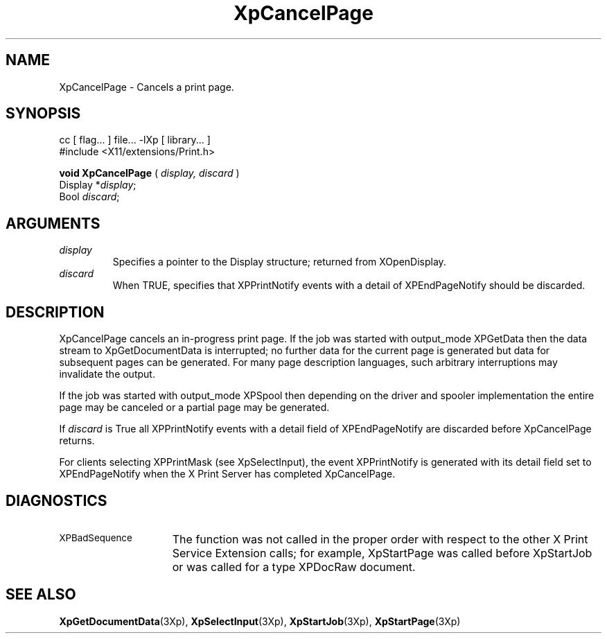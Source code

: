 .\"
.\" Copyright 1996 Hewlett-Packard Company
.\" Copyright 1996 International Business Machines Corp.
.\" Copyright 1996, 1999, 2004, Oracle and/or its affiliates. All rights reserved.
.\" Copyright 1996 Novell, Inc.
.\" Copyright 1996 Digital Equipment Corp.
.\" Copyright 1996 Fujitsu Limited
.\" Copyright 1996 Hitachi, Ltd.
.\" Copyright 1996 X Consortium, Inc.
.\"
.\" Permission is hereby granted, free of charge, to any person obtaining a
.\" copy of this software and associated documentation files (the "Software"),
.\" to deal in the Software without restriction, including without limitation
.\" the rights to use, copy, modify, merge, publish, distribute,
.\" sublicense, and/or sell copies of the Software, and to permit persons
.\" to whom the Software is furnished to do so, subject to the following
.\" conditions:
.\"
.\" The above copyright notice and this permission notice shall be
.\" included in all copies or substantial portions of the Software.
.\"
.\" THE SOFTWARE IS PROVIDED "AS IS", WITHOUT WARRANTY OF ANY KIND,
.\" EXPRESS OR IMPLIED, INCLUDING BUT NOT LIMITED TO THE WARRANTIES OF
.\" MERCHANTABILITY, FITNESS FOR A PARTICULAR PURPOSE AND NONINFRINGEMENT.
.\" IN NO EVENT SHALL THE COPYRIGHT HOLDERS BE LIABLE FOR ANY CLAIM,
.\" DAMAGES OR OTHER LIABILITY, WHETHER IN AN ACTION OF CONTRACT, TORT OR
.\" OTHERWISE, ARISING FROM, OUT OF OR IN CONNECTION WITH THE SOFTWARE OR
.\" THE USE OR OTHER DEALINGS IN THE SOFTWARE.
.\"
.\" Except as contained in this notice, the names of the copyright holders
.\" shall not be used in advertising or otherwise to promote the sale, use
.\" or other dealings in this Software without prior written authorization
.\" from said copyright holders.
.\"
.TH XpCancelPage 3Xp "libXp 1.0.4" "X Version 11" "XPRINT FUNCTIONS"
.SH NAME
XpCancelPage \- Cancels a print page.
.SH SYNOPSIS
.br
      cc [ flag... ] file... -lXp [ library... ]
.br
      #include <X11/extensions/Print.h>
.LP
.B void XpCancelPage
(
.I display,
.I discard
)
.br
      Display *\fIdisplay\fP\^;
.br
      Bool \fIdiscard\fP\^;
.if n .ti +5n
.if t .ti +.5i
.SH ARGUMENTS
.TP
.I display
Specifies a pointer to the Display structure; returned from XOpenDisplay.
.TP
.I discard
When TRUE, specifies that XPPrintNotify events with a detail of XPEndPageNotify
should be discarded.
.SH DESCRIPTION
.LP
XpCancelPage cancels an in-progress print page. If the job was started with
output_mode XPGetData then the data stream to XpGetDocumentData is interrupted;
no
further data for the current page is generated but data for subsequent pages can
be generated. For many page description languages, such arbitrary interruptions
may invalidate the output.

If the job was started with output_mode XPSpool then depending on the driver and
spooler implementation the
entire page may be canceled or a partial page may be generated.

If
.I discard
is True all XPPrintNotify events with a detail field of XPEndPageNotify
are discarded before XpCancelPage returns.

For clients selecting XPPrintMask (see XpSelectInput), the event XPPrintNotify
is
generated with its detail field set to XPEndPageNotify when the X Print Server
has
completed XpCancelPage.
.SH DIAGNOSTICS
.TP 15
.SM XPBadSequence
The function was not called in the proper order with respect to the
other X Print Service Extension calls; for example, XpStartPage was
called before XpStartJob or was called for a type XPDocRaw document.
.SH "SEE ALSO"
.BR XpGetDocumentData (3Xp),
.BR XpSelectInput (3Xp),
.BR XpStartJob (3Xp),
.BR XpStartPage (3Xp)
